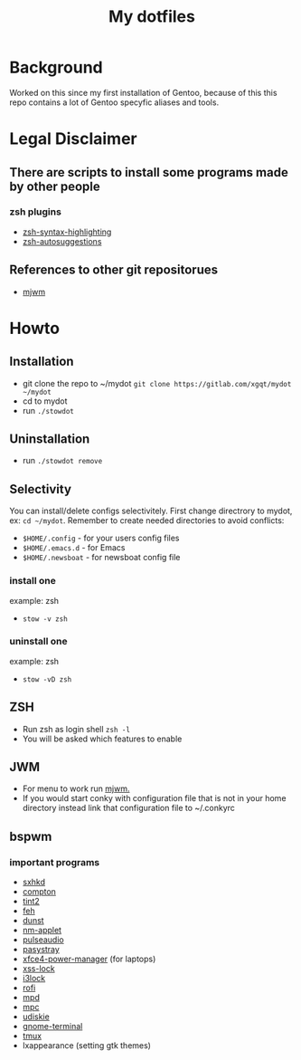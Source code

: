 #+STARTUP: showall inlineimages
#+TITLE: My dotfiles
#+CREATOR: xgqt
#+LANGUAGE: en
#+ATTR_HTML: style margin-left: auto; margin-right: auto;
[[./Larry_Cow.png]]

* Background
Worked on this since my first installation of Gentoo, 
because of this this repo contains a lot of Gentoo specyfic aliases and tools.
* Legal Disclaimer
** There are scripts to install some programs made by other people
*** zsh plugins
- [[https://github.com/zsh-users/zsh-syntax-highlighting][zsh-syntax-highlighting]]
- [[https://github.com/zsh-users/zsh-autosuggestions][zsh-autosuggestions]]
** References to other git repositorues
- [[https://github.com/chiku/mjwm][mjwm]]
* Howto
** Installation
- git clone the repo to ~/mydot
  =git clone https://gitlab.com/xgqt/mydot ~/mydot=
- cd to mydot
- run =./stowdot=
** Uninstallation
- run =./stowdot remove=
** Selectivity
   You can install/delete configs selectivitely.
   First change directrory to mydot, ex: =cd ~/mydot=.
   Remember to create needed directories to avoid conflicts:
   - =$HOME/.config= 	- for your users config files
   - =$HOME/.emacs.d= 	- for Emacs
   - =$HOME/.newsboat= 	- for newsboat config file
*** install one
    example: zsh
    - =stow -v zsh=
*** uninstall one
    example: zsh
    - =stow -vD zsh=
** ZSH
- Run zsh as login shell =zsh -l=
- You will be asked which features to enable
** JWM
- For menu to work run [[https://github.com/chiku/mjwm][mjwm.]]
- If you would start conky with configuration file that is not in your home directory instead link that configuration file to ~/.conkyrc
** bspwm
*** important programs
- [[https://github.com/baskerville/sxhkd][sxhkd]]
- [[https://github.com/chjj/compton][compton]]
- [[https://gitlab.com/o9000/tint2][tint2]]
- [[https://feh.finalrewind.org/][feh]]
- [[https://github.com/dunst-project/dunst][dunst]]
- [[https://wiki.gnome.org/Projects/NetworkManager][nm-applet]]
- [[https://www.freedesktop.org/wiki/Software/PulseAudio/][pulseaudio]]
- [[https://github.com/christophgysin/pasystray][pasystray]]
- [[https://goodies.xfce.org/projects/applications/xfce4-power-manager][xfce4-power-manager]] (for laptops)
- [[https://bitbucket.org/raymonad/xss-lock/src/master/][xss-lock]]
- [[https://github.com/i3/i3lock][i3lock]]
- [[https://github.com/davatorium/rofi][rofi]]
- [[https://github.com/MusicPlayerDaemon/MPD][mpd]]
- [[https://github.com/MusicPlayerDaemon/mpc][mpc]]
- [[https://github.com/coldfix/udiskie][udiskie]]
- [[https://wiki.gnome.org/Apps/Terminal/][gnome-terminal]]
- [[https://github.com/tmux/tmux][tmux]]
- lxappearance (setting gtk themes)
